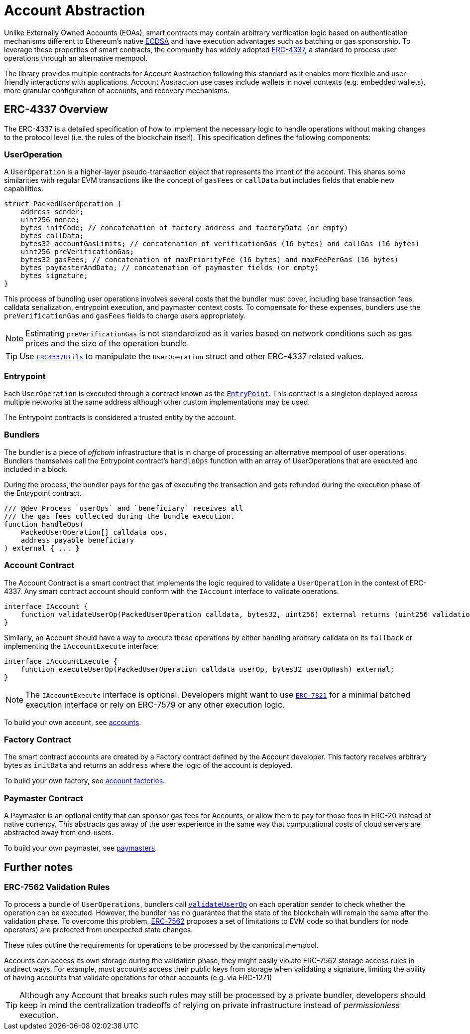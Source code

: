 = Account Abstraction

Unlike Externally Owned Accounts (EOAs), smart contracts may contain arbitrary verification logic based on authentication mechanisms different to Ethereum's native xref:api:utils.adoc#ECDSA[ECDSA] and have execution advantages such as batching or gas sponsorship. To leverage these properties of smart contracts, the community has widely adopted https://eips.ethereum.org/EIPS/eip-4337[ERC-4337], a standard to process user operations through an alternative mempool.

The library provides multiple contracts for Account Abstraction following this standard as it enables more flexible and user-friendly interactions with applications. Account Abstraction use cases include wallets in novel contexts (e.g. embedded wallets), more granular configuration of accounts, and recovery mechanisms. 

== ERC-4337 Overview

The ERC-4337 is a detailed specification of how to implement the necessary logic to handle operations without making changes to the protocol level (i.e. the rules of the blockchain itself). This specification defines the following components:

=== UserOperation

A `UserOperation` is a higher-layer pseudo-transaction object that represents the intent of the account. This shares some similarities with regular EVM transactions like the concept of `gasFees` or `callData` but includes fields that enable new capabilities.

```solidity
struct PackedUserOperation {
    address sender;
    uint256 nonce;
    bytes initCode; // concatenation of factory address and factoryData (or empty)
    bytes callData;
    bytes32 accountGasLimits; // concatenation of verificationGas (16 bytes) and callGas (16 bytes)
    uint256 preVerificationGas;
    bytes32 gasFees; // concatenation of maxPriorityFee (16 bytes) and maxFeePerGas (16 bytes)
    bytes paymasterAndData; // concatenation of paymaster fields (or empty)
    bytes signature;
}
```

This process of bundling user operations involves several costs that the bundler must cover, including base transaction fees, calldata serialization, entrypoint execution, and paymaster context costs. To compensate for these expenses, bundlers use the `preVerificationGas` and `gasFees` fields to charge users appropriately.

NOTE: Estimating `preVerificationGas` is not standardized as it varies based on network conditions such as gas prices and the size of the operation bundle.

TIP: Use xref:api:account.adoc#ERC4337Utils[`ERC4337Utils`] to manipulate the `UserOperation` struct and other ERC-4337 related values.

=== Entrypoint

Each `UserOperation` is executed through a contract known as the https://etherscan.io/address/0x0000000071727de22e5e9d8baf0edac6f37da032#code[`EntryPoint`]. This contract is a singleton deployed across multiple networks at the same address although other custom implementations may be used.

The Entrypoint contracts is considered a trusted entity by the account.

=== Bundlers

The bundler is a piece of _offchain_ infrastructure that is in charge of processing an alternative mempool of user operations. Bundlers themselves call the Entrypoint contract's `handleOps` function with an array of UserOperations that are executed and included in a block.

During the process, the bundler pays for the gas of executing the transaction and gets refunded during the execution phase of the Entrypoint contract.

```solidity
/// @dev Process `userOps` and `beneficiary` receives all
/// the gas fees collected during the bundle execution.
function handleOps(
    PackedUserOperation[] calldata ops,
    address payable beneficiary
) external { ... }
```

=== Account Contract

The Account Contract is a smart contract that implements the logic required to validate a `UserOperation` in the context of ERC-4337. Any smart contract account should conform with the `IAccount` interface to validate operations.

```solidity
interface IAccount {
    function validateUserOp(PackedUserOperation calldata, bytes32, uint256) external returns (uint256 validationData);
}
```

Similarly, an Account should have a way to execute these operations by either handling arbitrary calldata on its `fallback` or implementing the `IAccountExecute` interface:

```solidity
interface IAccountExecute {
    function executeUserOp(PackedUserOperation calldata userOp, bytes32 userOpHash) external;
}
```

NOTE: The `IAccountExecute` interface is optional. Developers might want to use xref:api:account.adoc#ERC7821[`ERC-7821`] for a minimal batched execution interface or rely on ERC-7579 or any other execution logic.

To build your own account, see xref:accounts.adoc[accounts].

=== Factory Contract

The smart contract accounts are created by a Factory contract defined by the Account developer. This factory receives arbitrary bytes as `initData` and returns an `address` where the logic of the account is deployed.

To build your own factory, see xref:accounts.adoc#accounts_factory[account factories].

=== Paymaster Contract

A Paymaster is an optional entity that can sponsor gas fees for Accounts, or allow them to pay for those fees in ERC-20 instead of native currency. This abstracts gas away of the user experience in the same way that computational costs of cloud servers are abstracted away from end-users.

To build your own paymaster, see https://docs.openzeppelin.com/community-contracts/0.0.1/paymasters[paymasters].

== Further notes

=== ERC-7562 Validation Rules

To process a bundle of `UserOperations`, bundlers call xref:api:account.adoc#Account-validateUserOp-struct-PackedUserOperation-bytes32-uint256-[`validateUserOp`] on each operation sender to check whether the operation can be executed. However, the bundler has no guarantee that the state of the blockchain will remain the same after the validation phase. To overcome this problem, https://eips.ethereum.org/EIPS/eip-7562[ERC-7562] proposes a set of limitations to EVM code so that bundlers (or node operators) are protected from unexpected state changes.

These rules outline the requirements for operations to be processed by the canonical mempool.

Accounts can access its own storage during the validation phase, they might easily violate ERC-7562 storage access rules in undirect ways. For example, most accounts access their public keys from storage when validating a signature, limiting the ability of having accounts that validate operations for other accounts (e.g. via ERC-1271)

TIP: Although any Account that breaks such rules may still be processed by a private bundler, developers should keep in mind the centralization tradeoffs of relying on private infrastructure instead of _permissionless_ execution.
